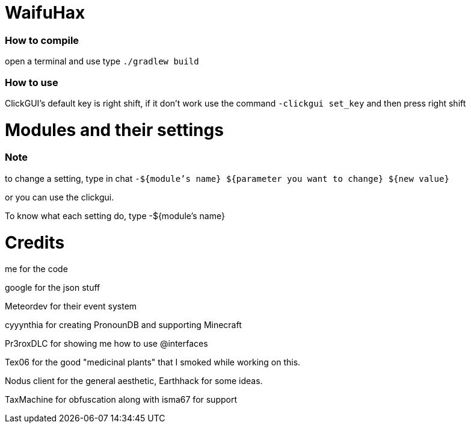 = WaifuHax

=== How to compile

open a terminal and use type `./gradlew build`

=== How to use

ClickGUI's default key is right shift, if it don't work use the command
`-clickgui set_key` and then press right shift

= Modules and their settings

=== Note
to change a setting, type in chat `-${module's name} ${parameter you want to change} ${new value}`

or you can use the clickgui.

To know what each setting do, type -${module's name}

= Credits

me for the code

google for the json stuff

Meteordev for their event system

cyyynthia for creating PronounDB and supporting Minecraft

Pr3roxDLC for showing me how to use @interfaces

Tex06 for the good "medicinal plants" that I smoked while working on this.

Nodus client for the general aesthetic, Earthhack for some ideas.

TaxMachine for obfuscation along with isma67 for support